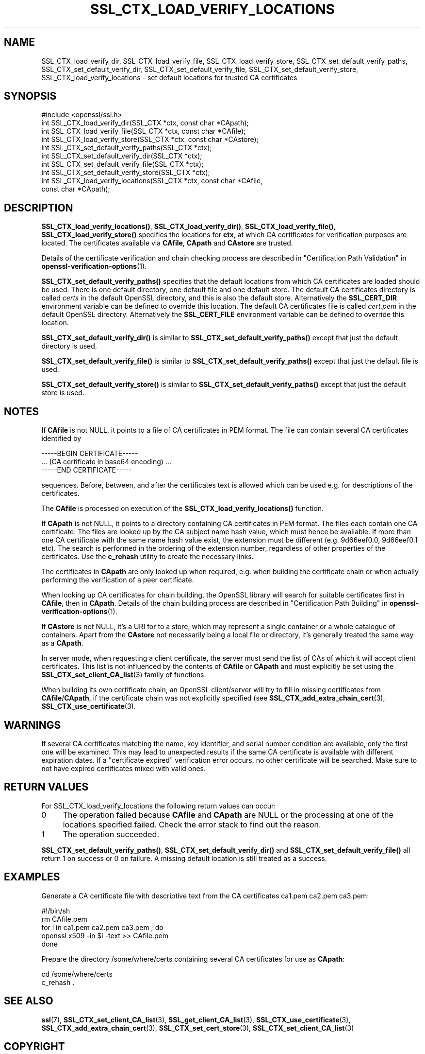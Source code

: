 .\" -*- mode: troff; coding: utf-8 -*-
.\" Automatically generated by Pod::Man 5.01 (Pod::Simple 3.43)
.\"
.\" Standard preamble:
.\" ========================================================================
.de Sp \" Vertical space (when we can't use .PP)
.if t .sp .5v
.if n .sp
..
.de Vb \" Begin verbatim text
.ft CW
.nf
.ne \\$1
..
.de Ve \" End verbatim text
.ft R
.fi
..
.\" \*(C` and \*(C' are quotes in nroff, nothing in troff, for use with C<>.
.ie n \{\
.    ds C` ""
.    ds C' ""
'br\}
.el\{\
.    ds C`
.    ds C'
'br\}
.\"
.\" Escape single quotes in literal strings from groff's Unicode transform.
.ie \n(.g .ds Aq \(aq
.el       .ds Aq '
.\"
.\" If the F register is >0, we'll generate index entries on stderr for
.\" titles (.TH), headers (.SH), subsections (.SS), items (.Ip), and index
.\" entries marked with X<> in POD.  Of course, you'll have to process the
.\" output yourself in some meaningful fashion.
.\"
.\" Avoid warning from groff about undefined register 'F'.
.de IX
..
.nr rF 0
.if \n(.g .if rF .nr rF 1
.if (\n(rF:(\n(.g==0)) \{\
.    if \nF \{\
.        de IX
.        tm Index:\\$1\t\\n%\t"\\$2"
..
.        if !\nF==2 \{\
.            nr % 0
.            nr F 2
.        \}
.    \}
.\}
.rr rF
.\" ========================================================================
.\"
.IX Title "SSL_CTX_LOAD_VERIFY_LOCATIONS 3ossl"
.TH SSL_CTX_LOAD_VERIFY_LOCATIONS 3ossl 2024-08-11 3.3.1 OpenSSL
.\" For nroff, turn off justification.  Always turn off hyphenation; it makes
.\" way too many mistakes in technical documents.
.if n .ad l
.nh
.SH NAME
SSL_CTX_load_verify_dir, SSL_CTX_load_verify_file,
SSL_CTX_load_verify_store, SSL_CTX_set_default_verify_paths,
SSL_CTX_set_default_verify_dir, SSL_CTX_set_default_verify_file,
SSL_CTX_set_default_verify_store, SSL_CTX_load_verify_locations
\&\- set default locations for trusted CA certificates
.SH SYNOPSIS
.IX Header "SYNOPSIS"
.Vb 1
\& #include <openssl/ssl.h>
\&
\& int SSL_CTX_load_verify_dir(SSL_CTX *ctx, const char *CApath);
\& int SSL_CTX_load_verify_file(SSL_CTX *ctx, const char *CAfile);
\& int SSL_CTX_load_verify_store(SSL_CTX *ctx, const char *CAstore);
\&
\& int SSL_CTX_set_default_verify_paths(SSL_CTX *ctx);
\&
\& int SSL_CTX_set_default_verify_dir(SSL_CTX *ctx);
\& int SSL_CTX_set_default_verify_file(SSL_CTX *ctx);
\& int SSL_CTX_set_default_verify_store(SSL_CTX *ctx);
\&
\& int SSL_CTX_load_verify_locations(SSL_CTX *ctx, const char *CAfile,
\&                                   const char *CApath);
.Ve
.SH DESCRIPTION
.IX Header "DESCRIPTION"
\&\fBSSL_CTX_load_verify_locations()\fR, \fBSSL_CTX_load_verify_dir()\fR,
\&\fBSSL_CTX_load_verify_file()\fR, \fBSSL_CTX_load_verify_store()\fR specifies the
locations for \fBctx\fR, at which CA certificates for verification purposes
are located. The certificates available via \fBCAfile\fR, \fBCApath\fR and
\&\fBCAstore\fR are trusted.
.PP
Details of the certificate verification and chain checking process are
described in "Certification Path Validation" in \fBopenssl\-verification\-options\fR\|(1).
.PP
\&\fBSSL_CTX_set_default_verify_paths()\fR specifies that the default locations from
which CA certificates are loaded should be used. There is one default directory,
one default file and one default store.
The default CA certificates directory is called \fIcerts\fR in the default OpenSSL
directory, and this is also the default store.
Alternatively the \fBSSL_CERT_DIR\fR environment variable can be defined to
override this location.
The default CA certificates file is called \fIcert.pem\fR in the default
OpenSSL directory.
Alternatively the \fBSSL_CERT_FILE\fR environment variable can be defined to
override this location.
.PP
\&\fBSSL_CTX_set_default_verify_dir()\fR is similar to
\&\fBSSL_CTX_set_default_verify_paths()\fR except that just the default directory is
used.
.PP
\&\fBSSL_CTX_set_default_verify_file()\fR is similar to
\&\fBSSL_CTX_set_default_verify_paths()\fR except that just the default file is
used.
.PP
\&\fBSSL_CTX_set_default_verify_store()\fR is similar to
\&\fBSSL_CTX_set_default_verify_paths()\fR except that just the default store is
used.
.SH NOTES
.IX Header "NOTES"
If \fBCAfile\fR is not NULL, it points to a file of CA certificates in PEM
format. The file can contain several CA certificates identified by
.PP
.Vb 3
\& \-\-\-\-\-BEGIN CERTIFICATE\-\-\-\-\-
\& ... (CA certificate in base64 encoding) ...
\& \-\-\-\-\-END CERTIFICATE\-\-\-\-\-
.Ve
.PP
sequences. Before, between, and after the certificates text is allowed
which can be used e.g. for descriptions of the certificates.
.PP
The \fBCAfile\fR is processed on execution of the \fBSSL_CTX_load_verify_locations()\fR
function.
.PP
If \fBCApath\fR is not NULL, it points to a directory containing CA certificates
in PEM format. The files each contain one CA certificate. The files are
looked up by the CA subject name hash value, which must hence be available.
If more than one CA certificate with the same name hash value exist, the
extension must be different (e.g. 9d66eef0.0, 9d66eef0.1 etc). The search
is performed in the ordering of the extension number, regardless of other
properties of the certificates.
Use the \fBc_rehash\fR utility to create the necessary links.
.PP
The certificates in \fBCApath\fR are only looked up when required, e.g. when
building the certificate chain or when actually performing the verification
of a peer certificate.
.PP
When looking up CA certificates for chain building, the OpenSSL library
will search for suitable certificates first in \fBCAfile\fR, then in \fBCApath\fR.
Details of the chain building process are described in
"Certification Path Building" in \fBopenssl\-verification\-options\fR\|(1).
.PP
If \fBCAstore\fR is not NULL, it's a URI for to a store, which may
represent a single container or a whole catalogue of containers.
Apart from the \fBCAstore\fR not necessarily being a local file or
directory, it's generally treated the same way as a \fBCApath\fR.
.PP
In server mode, when requesting a client certificate, the server must send
the list of CAs of which it will accept client certificates. This list
is not influenced by the contents of \fBCAfile\fR or \fBCApath\fR and must
explicitly be set using the
\&\fBSSL_CTX_set_client_CA_list\fR\|(3)
family of functions.
.PP
When building its own certificate chain, an OpenSSL client/server will
try to fill in missing certificates from \fBCAfile\fR/\fBCApath\fR, if the
certificate chain was not explicitly specified (see
\&\fBSSL_CTX_add_extra_chain_cert\fR\|(3),
\&\fBSSL_CTX_use_certificate\fR\|(3).
.SH WARNINGS
.IX Header "WARNINGS"
If several CA certificates matching the name, key identifier, and serial
number condition are available, only the first one will be examined. This
may lead to unexpected results if the same CA certificate is available
with different expiration dates. If a "certificate expired" verification
error occurs, no other certificate will be searched. Make sure to not
have expired certificates mixed with valid ones.
.SH "RETURN VALUES"
.IX Header "RETURN VALUES"
For SSL_CTX_load_verify_locations the following return values can occur:
.IP 0 4
The operation failed because \fBCAfile\fR and \fBCApath\fR are NULL or the
processing at one of the locations specified failed. Check the error
stack to find out the reason.
.IP 1 4
.IX Item "1"
The operation succeeded.
.PP
\&\fBSSL_CTX_set_default_verify_paths()\fR, \fBSSL_CTX_set_default_verify_dir()\fR and
\&\fBSSL_CTX_set_default_verify_file()\fR all return 1 on success or 0 on failure. A
missing default location is still treated as a success.
.SH EXAMPLES
.IX Header "EXAMPLES"
Generate a CA certificate file with descriptive text from the CA certificates
ca1.pem ca2.pem ca3.pem:
.PP
.Vb 5
\& #!/bin/sh
\& rm CAfile.pem
\& for i in ca1.pem ca2.pem ca3.pem ; do
\&     openssl x509 \-in $i \-text >> CAfile.pem
\& done
.Ve
.PP
Prepare the directory /some/where/certs containing several CA certificates
for use as \fBCApath\fR:
.PP
.Vb 2
\& cd /some/where/certs
\& c_rehash .
.Ve
.SH "SEE ALSO"
.IX Header "SEE ALSO"
\&\fBssl\fR\|(7),
\&\fBSSL_CTX_set_client_CA_list\fR\|(3),
\&\fBSSL_get_client_CA_list\fR\|(3),
\&\fBSSL_CTX_use_certificate\fR\|(3),
\&\fBSSL_CTX_add_extra_chain_cert\fR\|(3),
\&\fBSSL_CTX_set_cert_store\fR\|(3),
\&\fBSSL_CTX_set_client_CA_list\fR\|(3)
.SH COPYRIGHT
.IX Header "COPYRIGHT"
Copyright 2000\-2021 The OpenSSL Project Authors. All Rights Reserved.
.PP
Licensed under the Apache License 2.0 (the "License").  You may not use
this file except in compliance with the License.  You can obtain a copy
in the file LICENSE in the source distribution or at
<https://www.openssl.org/source/license.html>.
